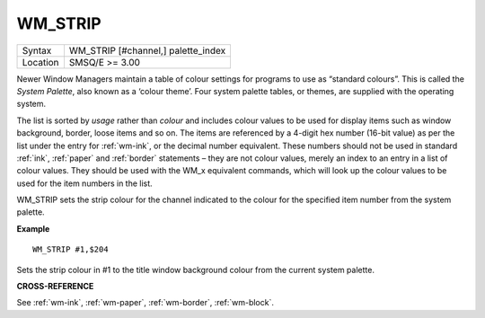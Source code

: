 ..  _wm-strip:

WM\_STRIP
=========

+----------+-------------------------------------------------------------------+
| Syntax   |  WM\_STRIP [#channel,] palette\_index                             |
+----------+-------------------------------------------------------------------+
| Location |  SMSQ/E  >= 3.00                                                  |
+----------+-------------------------------------------------------------------+

Newer Window Managers maintain a table of colour settings for programs to use
as “standard colours”. This is called the *System Palette*, also known as a
‘colour theme’. Four system palette tables, or themes, are supplied with the
operating system.

The list is sorted by *usage* rather than *colour* and includes colour values
to be used for display items such as window background, border, loose items and
so on. The items are referenced by a 4-digit hex number (16-bit value) as per
the list under the entry for :ref:`wm-ink`, or the decimal number equivalent.
These numbers should not be used in standard :ref:`ink`, :ref:`paper` and :ref:`border` statements –
they are not colour values, merely an index to an entry in a list of colour
values. They should be used with the WM_x equivalent commands, which will look
up the colour values to be used for the item numbers in the list.

WM\_STRIP sets the strip colour for the channel indicated to the colour for the
specified item number from the system palette.

**Example**

::

    WM_STRIP #1,$204

Sets the strip colour in #1 to the title window background colour from the
current system palette.

**CROSS-REFERENCE**

See :ref:`wm-ink`,
:ref:`wm-paper`,
:ref:`wm-border`,
:ref:`wm-block`.

